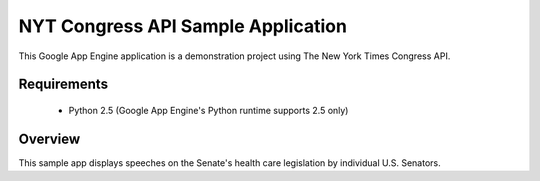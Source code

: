 NYT Congress API Sample Application
=============

This Google App Engine application is a demonstration project using The New York Times Congress API. 

Requirements
------------

  * Python 2.5 (Google App Engine's Python runtime supports 2.5 only)

Overview
------------

This sample app displays speeches on the Senate's health care legislation by individual U.S. Senators.